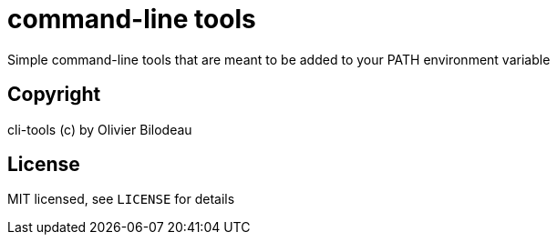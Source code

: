 = command-line tools

Simple command-line tools that are meant to be added to your PATH environment
variable

== Copyright

cli-tools (c) by Olivier Bilodeau

== License

MIT licensed, see `LICENSE` for details
